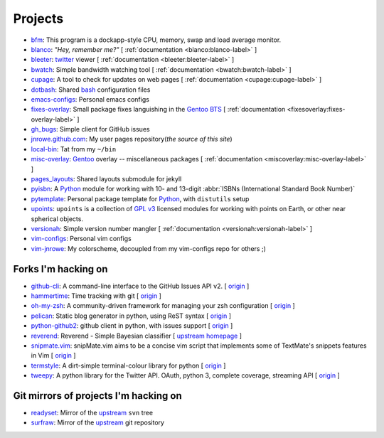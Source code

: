 Projects
========

* `bfm <https://github.com/JNRowe/bfm/>`_: This program is a dockapp-style CPU, memory, swap and load average monitor.
* `blanco <https://github.com/JNRowe/blanco/>`_: *"Hey, remember me?"* [ :ref:`documentation <blanco:blanco-label>` ]
* `bleeter <https://github.com/JNRowe/bleeter/>`_: `twitter <https://twitter.com>`_ viewer [ :ref:`documentation <bleeter:bleeter-label>` ]
* `bwatch <https://github.com/JNRowe/bwatch/>`_: Simple bandwidth watching tool [ :ref:`documentation <bwatch:bwatch-label>` ]
* `cupage <https://github.com/JNRowe/cupage/>`_: A tool to check for updates on web pages [ :ref:`documentation <cupage:cupage-label>` ]
* `dotbash <https://github.com/JNRowe/dotbash/>`_: Shared `bash <http://cnswww.cns.cwru.edu/~chet/bash/bashtop.html>`_ configuration files
* `emacs-configs <https://github.com/JNRowe/emacs-configs/>`_: Personal emacs configs
* `fixes-overlay <https://github.com/JNRowe/fixes-overlay/>`_: Small package fixes languishing in the `Gentoo BTS <http://bugs.gentoo.org>`_ [ :ref:`documentation <fixesoverlay:fixes-overlay-label>` ]
* `gh_bugs <https://github.com/JNRowe/gh_bugs/>`_: Simple client for GitHub issues
* `jnrowe.github.com <https://github.com/JNRowe/jnrowe.github.com/>`_: My user pages repository(*the source of this site*)
* `local-bin <https://github.com/JNRowe/local-bin/>`_: Tat from my ``~/bin``
* `misc-overlay <https://github.com/JNRowe/misc-overlay/>`_: `Gentoo <http://www.gentoo.org/>`_ overlay -- miscellaneous packages [ :ref:`documentation <miscoverlay:misc-overlay-label>` ]
* `pages_layouts <https://github.com/JNRowe/pages_layouts/>`_: Shared layouts submodule for jekyll
* `pyisbn <https://github.com/JNRowe/pyisbn/>`_: A `Python <http://python.org>`_
  module for working with 10- and 13-digit :abbr:`ISBNs (International Standard Book Number)`
* `pytemplate <https://github.com/JNRowe/pytemplate/>`_: Personal package template for `Python <http://python.org/>`_, with ``distutils`` setup
* `upoints <https://github.com/JNRowe/upoints/>`_: ``upoints`` is a collection of `GPL v3 <http://www.fsf.org/licensing/licenses/gpl.html>`_ licensed modules for working with points on Earth, or other near spherical objects.
* `versionah <https://github.com/JNRowe/versionah/>`_: Simple version number mangler [ :ref:`documentation <versionah:versionah-label>` ]
* `vim-configs <https://github.com/JNRowe/vim-configs/>`_: Personal vim configs
* `vim-jnrowe <https://github.com/JNRowe/vim-jnrowe/>`_: My colorscheme, decoupled from my vim-configs repo for others ;)

Forks I'm hacking on
--------------------

* `github-cli <https://github.com/JNRowe/github-cli/>`_: A command-line interface to the GitHub Issues API v2. [ `origin <https://github.com/jsmits/github-cli>`_ ]
* `hammertime <https://github.com/JNRowe/hammertime/>`_: Time tracking with git [ `origin <https://github.com/caffeinehit/hammertime>`_ ]
* `oh-my-zsh <https://github.com/JNRowe/oh-my-zsh/>`_: A community-driven framework for managing your zsh configuration [ `origin <https://github.com/robbyrussell/oh-my-zsh>`_ ]
* `pelican <https://github.com/JNRowe/pelican/>`_: Static blog generator in python, using ReST syntax [ `origin <https://github.com/ametaireau/pelican>`_ ]
* `python-github2 <https://github.com/JNRowe/python-github2/>`_: github client in python, with issues support [ `origin <https://github.com/ask/python-github2>`_ ]
* `reverend <https://github.com/JNRowe/reverend/>`_: Reverend - Simple Bayesian classifier [ `upstream homepage <http://divmod.org/trac/wiki/DivmodReverend>`_ ]
* `snipmate.vim <https://github.com/JNRowe/snipmate.vim/>`_: snipMate.vim aims to be a concise vim script that implements some of TextMate's snippets features in Vim [ `origin <https://github.com/msanders/snipmate.vim>`_ ]
* `termstyle <https://github.com/JNRowe/termstyle/>`_: A dirt-simple terminal-colour library for python [ `origin <https://github.com/gfxmonk/termstyle>`_ ]
* `tweepy <https://github.com/JNRowe/tweepy/>`_: A python library for the Twitter API. OAuth, python 3, complete coverage, streaming API [ `origin <https://github.com/joshthecoder/tweepy>`_ ]

Git mirrors of projects I'm hacking on
--------------------------------------

* `readyset <https://github.com/JNRowe/readyset/>`_: Mirror of the `upstream <http://readyset.tigris.org/>`_ ``svn`` tree
* `surfraw <https://github.com/JNRowe/surfraw/>`_: Mirror of the `upstream <http://surfraw.alioth.debian.org/>`_ git repository

..
   * `winwrangler <https://github.com/JNRowe/winwrangler/>`_: Mirror of the upstream failpad source, converted for Matt
